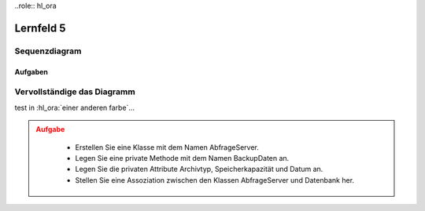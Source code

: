 ..role:: hl_ora

##########
Lernfeld 5
##########


Sequenzdiagram
--------------

.. uml::
    
    !include https://raw.githubusercontent.com/denn-moe/schule/main/source/_static/onedark.puml
   
    participant ":Client" as client 
    participant ":Router" as router 
    participant ":Firewall extern" as extern 
    participant ":Webserver" as server 
    participant ":Firewall intern" as intern 

    client -> router: Anfrage stellen 
    activate router 

    router -> intern: Anfrage weiterleiten
    activate intern

    intern --> extern: Zieladresse in Routingtabelle
    activate extern

    extern -> server: Anfrage stellen 






Aufgaben
========

Vervollständige das Diagramm
-----------------------------


test in :hl_ora:`einer anderen farbe`...

.. admonition:: Aufgabe
    :class: warning

        * Erstellen Sie eine Klasse mit dem Namen AbfrageServer.
        * Legen Sie eine private Methode mit dem Namen BackupDaten an.
        * Legen Sie die privaten Attribute Archivtyp, Speicherkapazität und Datum an.
        * Stellen Sie eine Assoziation zwischen den Klassen AbfrageServer und Datenbank her.


.. container:: only-dark

    .. uml::

        !include https://raw.githubusercontent.com/denn-moe/schule/main/source/_static/onedark.puml
        skinparam classAttributeIconSize 0


        class AnzeigeGUI {
        + TemplateName
        + GUITemplate_laden()
        }

        class DatenbankConnect {
        - Nutzername
        - Passwort
        - Datenbank
        - DBConnect()
        - DBClose()
        + DBQuerry()
        }
        class __________ {


        ---


        }

        AnzeigeGUI "1" - "*" DatenbankConnect
        DatenbankConnect -[hidden]-> __________



.. container:: only-light

    .. uml::

        skinparam classAttributeIconSize 0


        class AnzeigeGUI {
        + TemplateName
        + GUITemplate_laden()
        }

        class DatenbankConnect {
        - Nutzername
        - Passwort
        - Datenbank
        - DBConnect()
        - DBClose()
        + DBQuerry()
        }
        class __________ {


        ---


        }

        AnzeigeGUI "1" - "*" DatenbankConnect
        DatenbankConnect -[hidden]-> __________



.. dropdown:: Lösung

    .. container:: only-light

        .. uml::
            
            skinparam classAttributeIconSize 0

            class AnzeigeGUI {
                + TemplateName
                + GUITemplate_laden()
            }

            class DatenbankConnect {
                - Nutzername
                - Passwort
                - Datenbank
                - DBConnect()
                - DBClose()
                + DBQuerry()
            }
            class AbfrageServer {
                - archivtyp
                - speicherKapazitaet
                - datum
                - BackupDaten()
            }


            AnzeigeGUI "1" - "*" DatenbankConnect
            DatenbankConnect -- AbfrageServer

    

    .. container:: only-dark

        .. uml::
            
            !include https://raw.githubusercontent.com/denn-moe/schule/main/source/_static/onedark.puml
            skinparam classAttributeIconSize 0

            class AnzeigeGUI {
                + TemplateName
                + GUITemplate_laden()
            }

            class DatenbankConnect {
                - Nutzername
                - Passwort
                - Datenbank
                - DBConnect()
                - DBClose()
                + DBQuerry()
            }
            class AbfrageServer {
                - archivtyp
                - speicherKapazitaet
                - datum
                - BackupDaten()
            }


            AnzeigeGUI "1" - "*" DatenbankConnect
            DatenbankConnect -- AbfrageServer



